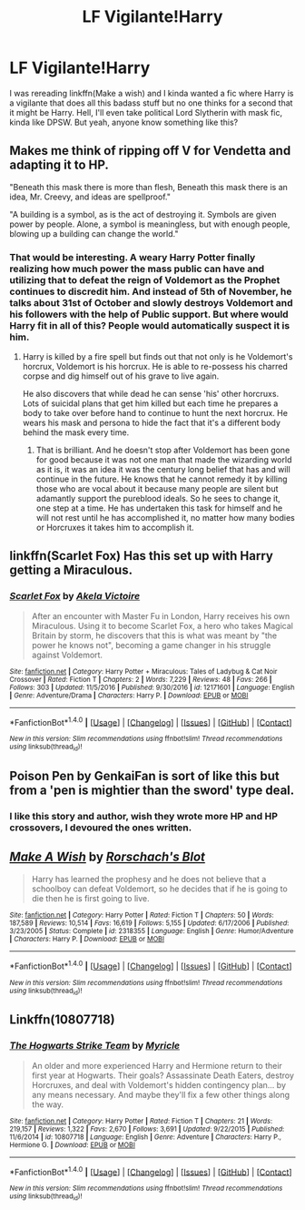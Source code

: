 #+TITLE: LF Vigilante!Harry

* LF Vigilante!Harry
:PROPERTIES:
:Author: MangoApple043
:Score: 3
:DateUnix: 1511939878.0
:DateShort: 2017-Nov-29
:FlairText: Request
:END:
I was rereading linkffn(Make a wish) and I kinda wanted a fic where Harry is a vigilante that does all this badass stuff but no one thinks for a second that it might be Harry. Hell, I'll even take political Lord Slytherin with mask fic, kinda like DPSW. But yeah, anyone know something like this?


** Makes me think of ripping off V for Vendetta and adapting it to HP.

"Beneath this mask there is more than flesh, Beneath this mask there is an idea, Mr. Creevy, and ideas are spellproof."

"A building is a symbol, as is the act of destroying it. Symbols are given power by people. Alone, a symbol is meaningless, but with enough people, blowing up a building can change the world."
:PROPERTIES:
:Author: ForumWarrior
:Score: 3
:DateUnix: 1512008261.0
:DateShort: 2017-Nov-30
:END:

*** That would be interesting. A weary Harry Potter finally realizing how much power the mass public can have and utilizing that to defeat the reign of Voldemort as the Prophet continues to discredit him. And instead of 5th of November, he talks about 31st of October and slowly destroys Voldemort and his followers with the help of Public support. But where would Harry fit in all of this? People would automatically suspect it is him.
:PROPERTIES:
:Author: MangoApple043
:Score: 4
:DateUnix: 1512009516.0
:DateShort: 2017-Nov-30
:END:

**** Harry is killed by a fire spell but finds out that not only is he Voldemort's horcrux, Voldemort is his horcrux. He is able to re-possess his charred corpse and dig himself out of his grave to live again.

He also discovers that while dead he can sense 'his' other horcruxs. Lots of suicidal plans that get him killed but each time he prepares a body to take over before hand to continue to hunt the next horcrux. He wears his mask and persona to hide the fact that it's a different body behind the mask every time.
:PROPERTIES:
:Author: ForumWarrior
:Score: 3
:DateUnix: 1512011298.0
:DateShort: 2017-Nov-30
:END:

***** That is brilliant. And he doesn't stop after Voldemort has been gone for good because it was not one man that made the wizarding world as it is, it was an idea it was the century long belief that has and will continue in the future. He knows that he cannot remedy it by killing those who are vocal about it because many people are silent but adamantly support the pureblood ideals. So he sees to change it, one step at a time. He has undertaken this task for himself and he will not rest until he has accomplished it, no matter how many bodies or Horcruxes it takes him to accomplish it.
:PROPERTIES:
:Author: MangoApple043
:Score: 4
:DateUnix: 1512012855.0
:DateShort: 2017-Nov-30
:END:


** linkffn(Scarlet Fox) Has this set up with Harry getting a Miraculous.
:PROPERTIES:
:Author: Jahoan
:Score: 2
:DateUnix: 1511979010.0
:DateShort: 2017-Nov-29
:END:

*** [[http://www.fanfiction.net/s/12171601/1/][*/Scarlet Fox/*]] by [[https://www.fanfiction.net/u/2100801/Akela-Victoire][/Akela Victoire/]]

#+begin_quote
  After an encounter with Master Fu in London, Harry receives his own Miraculous. Using it to become Scarlet Fox, a hero who takes Magical Britain by storm, he discovers that this is what was meant by "the power he knows not", becoming a game changer in his struggle against Voldemort.
#+end_quote

^{/Site/: [[http://www.fanfiction.net/][fanfiction.net]] *|* /Category/: Harry Potter + Miraculous: Tales of Ladybug & Cat Noir Crossover *|* /Rated/: Fiction T *|* /Chapters/: 2 *|* /Words/: 7,229 *|* /Reviews/: 48 *|* /Favs/: 266 *|* /Follows/: 303 *|* /Updated/: 11/5/2016 *|* /Published/: 9/30/2016 *|* /id/: 12171601 *|* /Language/: English *|* /Genre/: Adventure/Drama *|* /Characters/: Harry P. *|* /Download/: [[http://www.ff2ebook.com/old/ffn-bot/index.php?id=12171601&source=ff&filetype=epub][EPUB]] or [[http://www.ff2ebook.com/old/ffn-bot/index.php?id=12171601&source=ff&filetype=mobi][MOBI]]}

--------------

*FanfictionBot*^{1.4.0} *|* [[[https://github.com/tusing/reddit-ffn-bot/wiki/Usage][Usage]]] | [[[https://github.com/tusing/reddit-ffn-bot/wiki/Changelog][Changelog]]] | [[[https://github.com/tusing/reddit-ffn-bot/issues/][Issues]]] | [[[https://github.com/tusing/reddit-ffn-bot/][GitHub]]] | [[[https://www.reddit.com/message/compose?to=tusing][Contact]]]

^{/New in this version: Slim recommendations using/ ffnbot!slim! /Thread recommendations using/ linksub(thread_id)!}
:PROPERTIES:
:Author: FanfictionBot
:Score: 1
:DateUnix: 1511979056.0
:DateShort: 2017-Nov-29
:END:


** Poison Pen by GenkaiFan is sort of like this but from a 'pen is mightier than the sword' type deal.
:PROPERTIES:
:Author: TGInsaneRage
:Score: 4
:DateUnix: 1511942094.0
:DateShort: 2017-Nov-29
:END:

*** I like this story and author, wish they wrote more HP and HP crossovers, I devoured the ones written.
:PROPERTIES:
:Author: LurkerBeDammed
:Score: 2
:DateUnix: 1511943962.0
:DateShort: 2017-Nov-29
:END:


** [[http://www.fanfiction.net/s/2318355/1/][*/Make A Wish/*]] by [[https://www.fanfiction.net/u/686093/Rorschach-s-Blot][/Rorschach's Blot/]]

#+begin_quote
  Harry has learned the prophesy and he does not believe that a schoolboy can defeat Voldemort, so he decides that if he is going to die then he is first going to live.
#+end_quote

^{/Site/: [[http://www.fanfiction.net/][fanfiction.net]] *|* /Category/: Harry Potter *|* /Rated/: Fiction T *|* /Chapters/: 50 *|* /Words/: 187,589 *|* /Reviews/: 10,514 *|* /Favs/: 16,619 *|* /Follows/: 5,155 *|* /Updated/: 6/17/2006 *|* /Published/: 3/23/2005 *|* /Status/: Complete *|* /id/: 2318355 *|* /Language/: English *|* /Genre/: Humor/Adventure *|* /Characters/: Harry P. *|* /Download/: [[http://www.ff2ebook.com/old/ffn-bot/index.php?id=2318355&source=ff&filetype=epub][EPUB]] or [[http://www.ff2ebook.com/old/ffn-bot/index.php?id=2318355&source=ff&filetype=mobi][MOBI]]}

--------------

*FanfictionBot*^{1.4.0} *|* [[[https://github.com/tusing/reddit-ffn-bot/wiki/Usage][Usage]]] | [[[https://github.com/tusing/reddit-ffn-bot/wiki/Changelog][Changelog]]] | [[[https://github.com/tusing/reddit-ffn-bot/issues/][Issues]]] | [[[https://github.com/tusing/reddit-ffn-bot/][GitHub]]] | [[[https://www.reddit.com/message/compose?to=tusing][Contact]]]

^{/New in this version: Slim recommendations using/ ffnbot!slim! /Thread recommendations using/ linksub(thread_id)!}
:PROPERTIES:
:Author: FanfictionBot
:Score: 1
:DateUnix: 1511939906.0
:DateShort: 2017-Nov-29
:END:


** Linkffn(10807718)
:PROPERTIES:
:Author: openthekey
:Score: 1
:DateUnix: 1511994432.0
:DateShort: 2017-Nov-30
:END:

*** [[http://www.fanfiction.net/s/10807718/1/][*/The Hogwarts Strike Team/*]] by [[https://www.fanfiction.net/u/4812200/Myricle][/Myricle/]]

#+begin_quote
  An older and more experienced Harry and Hermione return to their first year at Hogwarts. Their goals? Assassinate Death Eaters, destroy Horcruxes, and deal with Voldemort's hidden contingency plan... by any means necessary. And maybe they'll fix a few other things along the way.
#+end_quote

^{/Site/: [[http://www.fanfiction.net/][fanfiction.net]] *|* /Category/: Harry Potter *|* /Rated/: Fiction T *|* /Chapters/: 21 *|* /Words/: 219,157 *|* /Reviews/: 1,322 *|* /Favs/: 2,670 *|* /Follows/: 3,691 *|* /Updated/: 9/22/2015 *|* /Published/: 11/6/2014 *|* /id/: 10807718 *|* /Language/: English *|* /Genre/: Adventure *|* /Characters/: Harry P., Hermione G. *|* /Download/: [[http://www.ff2ebook.com/old/ffn-bot/index.php?id=10807718&source=ff&filetype=epub][EPUB]] or [[http://www.ff2ebook.com/old/ffn-bot/index.php?id=10807718&source=ff&filetype=mobi][MOBI]]}

--------------

*FanfictionBot*^{1.4.0} *|* [[[https://github.com/tusing/reddit-ffn-bot/wiki/Usage][Usage]]] | [[[https://github.com/tusing/reddit-ffn-bot/wiki/Changelog][Changelog]]] | [[[https://github.com/tusing/reddit-ffn-bot/issues/][Issues]]] | [[[https://github.com/tusing/reddit-ffn-bot/][GitHub]]] | [[[https://www.reddit.com/message/compose?to=tusing][Contact]]]

^{/New in this version: Slim recommendations using/ ffnbot!slim! /Thread recommendations using/ linksub(thread_id)!}
:PROPERTIES:
:Author: FanfictionBot
:Score: 1
:DateUnix: 1511994440.0
:DateShort: 2017-Nov-30
:END:
